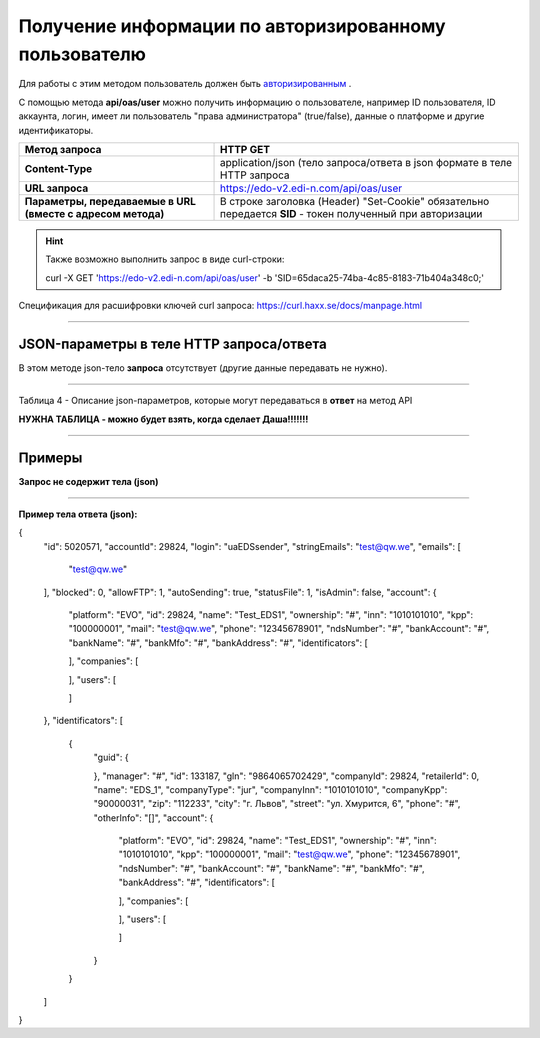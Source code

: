 ######################################################################
Получение информации по авторизированному пользователю
######################################################################

Для работы с этим методом пользователь должен быть `авторизированным <https://ссылка на авторизацию>`__ .

С помощью метода **api/oas/user** можно получить информацию о пользователе, например ID пользователя, ID аккаунта, логин, имеет ли пользователь "права администратора" (true/false), данные о платформе и другие идентификаторы.

+-------------------------------------------------------------+------------------------------------------------------------------------------------------------------------+
|                      **Метод запроса**                      |                                                **HTTP GET**                                                |
+=============================================================+============================================================================================================+
| **Content-Type**                                            | application/json (тело запроса/ответа в json формате в теле HTTP запроса                                   |
+-------------------------------------------------------------+------------------------------------------------------------------------------------------------------------+
| **URL запроса**                                             | https://edo-v2.edi-n.com/api/oas/user                                                                      |
+-------------------------------------------------------------+------------------------------------------------------------------------------------------------------------+
| **Параметры, передаваемые в URL (вместе с адресом метода)** | В строке заголовка (Header) "Set-Cookie" обязательно передается **SID** - токен полученный при авторизации |
+-------------------------------------------------------------+------------------------------------------------------------------------------------------------------------+

.. hint:: Также возможно выполнить запрос в виде curl-строки:
          
        curl -X GET 'https://edo-v2.edi-n.com/api/oas/user' -b 'SID=65daca25-74ba-4c85-8183-71b404a348c0;'

Спецификация для расшифровки ключей curl запроса: https://curl.haxx.se/docs/manpage.html

--------------

JSON-параметры в теле HTTP **запроса/ответа**
============================================================

В этом методе json-тело **запроса** отсутствует (другие данные передавать не нужно).

--------------

Таблица 4 - Описание json-параметров, которые могут передаваться в **ответ** на метод API

**НУЖНА ТАБЛИЦА - можно будет взять, когда сделает Даша!!!!!!!**

--------------

Примеры
===============

**Запрос не содержит тела (json)**

--------------

**Пример тела ответа (json):**

.. code:: ruby

{
  "id": 5020571,
  "accountId": 29824,
  "login": "uaEDSsender",
  "stringEmails": "test@qw.we",
  "emails": [
    "test@qw.we"
  ],
  "blocked": 0,
  "allowFTP": 1,
  "autoSending": true,
  "statusFile": 1,
  "isAdmin": false,
  "account": {
    "platform": "EVO",
    "id": 29824,
    "name": "Test_EDS1",
    "ownership": "#",
    "inn": "1010101010",
    "kpp": "100000001",
    "mail": "test@qw.we",
    "phone": "12345678901",
    "ndsNumber": "#",
    "bankAccount": "#",
    "bankName": "#",
    "bankMfo": "#",
    "bankAddress": "#",
    "identificators": [
      
    ],
    "companies": [
      
    ],
    "users": [
      
    ]
  },
  "identificators": [
    {
      "guid": {
        
      },
      "manager": "#",
      "id": 133187,
      "gln": "9864065702429",
      "companyId": 29824,
      "retailerId": 0,
      "name": "EDS_1",
      "companyType": "jur",
      "companyInn": "1010101010",
      "companyKpp": "90000031",
      "zip": "112233",
      "city": "г. Львов",
      "street": "ул. Хмурится, 6",
      "phone": "#",
      "otherInfo": "[]",
      "account": {
        "platform": "EVO",
        "id": 29824,
        "name": "Test_EDS1",
        "ownership": "#",
        "inn": "1010101010",
        "kpp": "100000001",
        "mail": "test@qw.we",
        "phone": "12345678901",
        "ndsNumber": "#",
        "bankAccount": "#",
        "bankName": "#",
        "bankMfo": "#",
        "bankAddress": "#",
        "identificators": [
          
        ],
        "companies": [
          
        ],
        "users": [
          
        ]
      }
    }
  ]
} 




